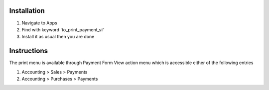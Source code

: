 Installation
============

1. Navigate to Apps
2. Find with keyword 'to_print_payment_vi'
3. Install it as usual then you are done

Instructions
============

The print menu is available through Payment Form View action menu which is accessible either of the following entries

1. Accounting > Sales > Payments
2. Accounting > Purchases > Payments